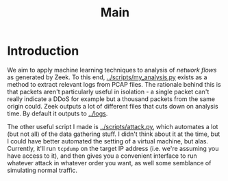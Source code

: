 #+title: Main

* Introduction
We aim to apply machine learning techniques to analysis of /network flows/ as generated by Zeek. To this end, [[../scripts/my_analysis.py]] exists as a method to extract relevant logs from PCAP files. The rationale behind this is that packets aren't particularly useful in isolation  - a single packet can't really indicate a DDoS for example but a thousand packets from the same origin could. Zeek outputs a lot of different files that cuts down on analysis time. By default it outputs to [[../logs]].

The other useful script I made is [[../scripts/attack.py]], which automates a lot (but not all) of the data gathering stuff. I didn't think about it at the time, but I could have better automated the setting of a virtual machine, but alas. Currently, it'll run ~tcpdump~ on the target IP address (i.e. we're assuming you have access to it), and then gives you a convenient interface to run whatever attack in whatever order you want, as well some semblance of simulating normal traffic.
